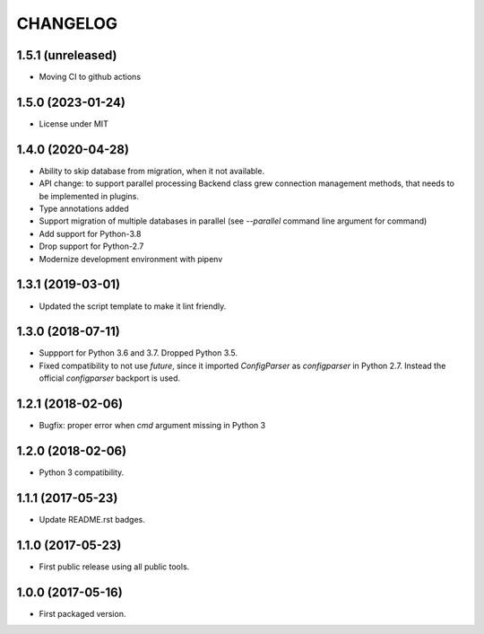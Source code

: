 CHANGELOG
=========

1.5.1 (unreleased)
------------------

- Moving CI to github actions


1.5.0 (2023-01-24)
------------------

- License under MIT


1.4.0 (2020-04-28)
------------------

- Ability to skip database from migration, when it not available.

- API change: to support parallel processing Backend class grew connection
  management methods, that needs to be implemented in plugins.

- Type annotations added

- Support migration of multiple databases in parallel (see `--parallel`
  command line argument for  command)

- Add support for Python-3.8

- Drop support for Python-2.7

- Modernize development environment with pipenv


1.3.1 (2019-03-01)
------------------

- Updated the script template to make it lint friendly.


1.3.0 (2018-07-11)
------------------

- Suppport for Python 3.6 and 3.7. Dropped Python 3.5.

- Fixed compatibility to not use `future`, since it imported `ConfigParser` as
  `configparser` in Python 2.7. Instead the official `configparser` backport
  is used.


1.2.1 (2018-02-06)
------------------

- Bugfix: proper error when `cmd` argument missing in Python 3


1.2.0 (2018-02-06)
------------------

- Python 3 compatibility.


1.1.1 (2017-05-23)
------------------

- Update README.rst badges.


1.1.0 (2017-05-23)
------------------

- First public release using all public tools.


1.0.0 (2017-05-16)
------------------

- First packaged version.
